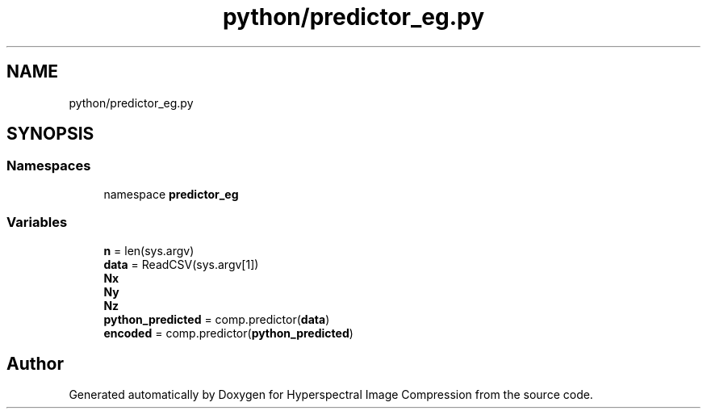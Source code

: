 .TH "python/predictor_eg.py" 3 "Version 1.0" "Hyperspectral Image Compression" \" -*- nroff -*-
.ad l
.nh
.SH NAME
python/predictor_eg.py
.SH SYNOPSIS
.br
.PP
.SS "Namespaces"

.in +1c
.ti -1c
.RI "namespace \fBpredictor_eg\fP"
.br
.in -1c
.SS "Variables"

.in +1c
.ti -1c
.RI "\fBn\fP = len(sys\&.argv)"
.br
.ti -1c
.RI "\fBdata\fP = ReadCSV(sys\&.argv[1])"
.br
.ti -1c
.RI "\fBNx\fP"
.br
.ti -1c
.RI "\fBNy\fP"
.br
.ti -1c
.RI "\fBNz\fP"
.br
.ti -1c
.RI "\fBpython_predicted\fP = comp\&.predictor(\fBdata\fP)"
.br
.ti -1c
.RI "\fBencoded\fP = comp\&.predictor(\fBpython_predicted\fP)"
.br
.in -1c
.SH "Author"
.PP 
Generated automatically by Doxygen for Hyperspectral Image Compression from the source code\&.
